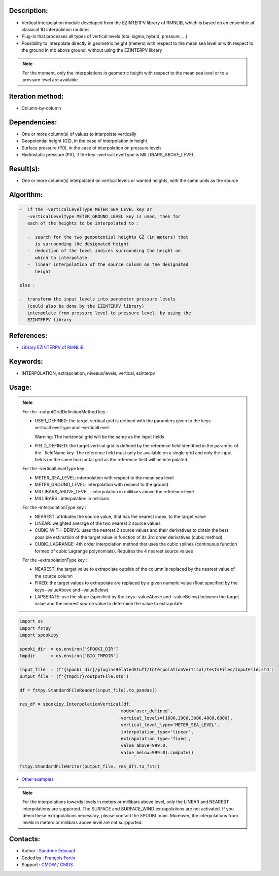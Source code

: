 Description:
~~~~~~~~~~~~

-  Vertical interpolation module developed from the EZINTERPV library of RMNLIB, which is based on an ensemble of classical 1D interpolation routines
-  Plug-in that processes all types of vertical levels (eta, sigma, hybrid, pressure, ...)
-  Possibility to interpolate directly in geometric height (meters) with respect to the mean sea level or with respect to the ground in mb above ground, without using the EZINTERPV library

.. note::
   
   For the moment, only the interpolations in geometric height with respect to the mean sea level or to a pressure level are available

Iteration method:
~~~~~~~~~~~~~~~~~

-  Column-by-column

Dependencies:
~~~~~~~~~~~~~

-  One or more column(s) of values to interpolate vertically
-  Geopotential height (GZ), in the case of interpolation in height
-  Surface pressure (P0), in the case of interpolation on pressure levels
-  Hydrostatic pressure (PX), if the key –verticalLevelType is MILLIBARS_ABOVE_LEVEL

Result(s):
~~~~~~~~~~

-  One or more column(s) interpolated on vertical levels or wanted heights, with the same units as the source

Algorithm:
~~~~~~~~~~

.. code-block:: text
   
   -  if the –verticalLevelType METER_SEA_LEVEL key or
      –verticalLevelType METER_GROUND_LEVEL key is used, then for
      each of the heights to be interpolated to :

      -  search for the two geopotential heights GZ (in meters) that
         is surrounding the designated height
      -  deduction of the level indices surrounding the height on
         which to interpolate
      -  linear interpolation of the source column on the designated
         height

   else :

   -  transform the input levels into parameter pressure levels
      (could also be done by the EZINTERPV library)
   -  interpolate from pressure level to pressure level, by using the
      EZINTERPV library

References:
~~~~~~~~~~~

-  `Library EZINTERPV of RMNLIB <https://wiki.cmc.ec.gc.ca/wiki/RPN-SI/RpnLibrairies/RMNLIB/INTERP1D/Ez_interpv_f90>`__

Keywords:
~~~~~~~~~

-  INTERPOLATION, extrapolation, niveaux/levels, vertical, ezinterpv

Usage:
~~~~~~

.. note::

   For the –outputGridDefinitionMethod key :

   -  USER_DEFINED: the target vertical grid is defined with the
      paramters given to the keys –verticalLevelType and
      –verticalLevel. 

      Warning: The horizontal grid will be the same as the input fields

   -  FIELD_DEFINED: the target vertical grid is defined by the
      reference field identified in the paramter of the –fieldName
      key. The reference field must only be available on a single
      grid and only the input fields on the same horizontal grid as
      the reference field will be interpolated.

   For the –verticalLevelType key :

   -  METER_SEA_LEVEL: interpolation with respect to the mean sea level
   -  METER_GROUND_LEVEL: interpolation with respect to the ground
   -  MILLIBARS_ABOVE_LEVEL : interpolation in millibars above the reference level
   -  MILLIBARS : interpolation in millibars

   For the –interpolationType key :

   -  NEAREST: attributes the source value, that has the nearest index, to the target value
   -  LINEAR: weighted average of the two nearest 2 source values
   -  CUBIC_WITH_DERIVS: uses the nearest 2 source values and their
      derivatives to obtain the best possible estimation of the
      target value in function of its 3rd order derivatives (cubic
      method)
   -  CUBIC_LAGRANGE: 4th order interpolation method that uses the
      cubic splines (continuous function formed of cubic Lagrange
      polynomials). Requires the 4 nearest source values

   For the –extrapolationType key :

   -  NEAREST: the target value to extrapolate outside of the column
      is replaced by the nearest value of the source column
   -  FIXED: the target values to extrapolate are replaced by a given
      numeric value (float specified by the keys –valueAbove and
      –valueBelow)
   -  LAPSERATE: use the slope (specified by the keys –valueAbove and
      –valueBelow) between the target value and the nearest source
      value to determine the value to extrapolate



.. code:: python

   import os
   import fstpy
   import spookipy

   spooki_dir  = os.environ['SPOOKI_DIR']
   tmpdir      = os.environ['BIG_TMPDIR']

   input_file  = (f'{spooki_dir}/pluginsRelatedStuff/InterpolationVertical/testsFiles/inputFile.std')
   output_file = (f'{tmpdir}/outputFile.std')

   df = fstpy.StandardFileReader(input_file).to_pandas()

   res_df = spookipy.InterpolationVertical(df, 
                                          mode='user_defined', 
                                          vertical_levels=[1000,2000,3000,4000,6000], 
                                          vertical_level_type='METER_SEA_LEVEL', 
                                          interpolation_type='linear', 
                                          extrapolation_type='fixed', 
                                          value_above=999.0, 
                                          value_below=999.0).compute()

   fstpy.StandardFileWriter(output_file, res_df).to_fst()

-  `Other examples <https://wiki.cmc.ec.gc.ca/wiki/Spooki/en/Documentation/Examples#Example_of_vertical_interpolation>`__


.. note::

   For the interpolations towards levels in meters or millibars
   above level, only the LINEAR and NEAREST interpolations are
   supported. The SURFACE and SURFACE_WIND extrapolations are not
   activated. If you deem these extrapolations necessary, please
   contact the SPOOKI team. Moreover, the interpolations from
   levels in meters or millibars above level are not surpported.

Contacts:
~~~~~~~~~

-  Author   : `Sandrine Édouard <https://wiki.cmc.ec.gc.ca/wiki/User:Edouards>`__
-  Coded by : `François Fortin <https://wiki.cmc.ec.gc.ca/wiki/User:Fortinf>`__
-  Support  : `CMDW <https://wiki.cmc.ec.gc.ca/wiki/CMDW>`__ / `CMDS <https://wiki.cmc.ec.gc.ca/wiki/CMDS>`__

